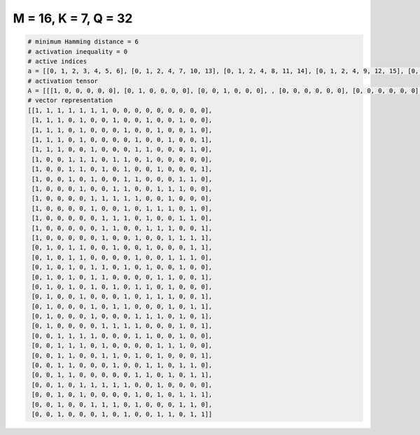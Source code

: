 
=====================
M = 16, K = 7, Q = 32
=====================

.. code-block:: python

    # minimum Hamming distance = 6
    # activation inequality = 0
    # active indices
    a = [[0, 1, 2, 3, 4, 5, 6], [0, 1, 2, 4, 7, 10, 13], [0, 1, 2, 4, 8, 11, 14], [0, 1, 2, 4, 9, 12, 15], [0, 1, 2, 5, 9, 10, 14], [0, 3, 4, 5, 7, 8, 10], [0, 3, 4, 6, 8, 11, 15], [0, 3, 5, 8, 9, 13, 14], [0, 4, 7, 8, 11, 12, 13], [0, 5, 6, 7, 8, 9, 12], [0, 5, 8, 10, 11, 12, 14], [0, 6, 7, 8, 10, 13, 14], [0, 6, 7, 10, 11, 12, 15], [0, 6, 9, 12, 13, 14, 15], [1, 3, 4, 7, 10, 14, 15], [1, 3, 4, 9, 12, 13, 14], [1, 3, 5, 6, 8, 10, 13], [1, 3, 5, 6, 11, 12, 15], [1, 3, 5, 7, 9, 10, 12], [1, 4, 8, 10, 11, 12, 15], [1, 5, 7, 8, 12, 14, 15], [1, 5, 9, 10, 11, 13, 15], [1, 6, 7, 8, 9, 13, 15], [2, 3, 4, 5, 9, 10, 13], [2, 3, 4, 6, 11, 12, 13], [2, 3, 6, 7, 9, 11, 15], [2, 3, 7, 10, 11, 13, 14], [2, 3, 9, 10, 12, 14, 15], [2, 4, 5, 6, 7, 8, 11], [2, 4, 9, 11, 13, 14, 15], [2, 5, 6, 7, 9, 13, 14], [2, 6, 8, 11, 12, 14, 15]]
    # activation tensor
    A = [[[1, 0, 0, 0, 0, 0], [0, 1, 0, 0, 0, 0], [0, 0, 1, 0, 0, 0], , [0, 0, 0, 0, 0, 0], [0, 0, 0, 0, 0, 0], [0, 0, 0, 0, 0, 0]], [[1, 0, 0, 0, 0, 0], [0, 1, 0, 0, 0, 0], [0, 0, 1, 0, 0, 0], , [0, 0, 0, 0, 0, 1], [0, 0, 0, 0, 0, 0], [0, 0, 0, 0, 0, 0]], [[1, 0, 0, 0, 0, 0], [0, 1, 0, 0, 0, 0], [0, 0, 1, 0, 0, 0], , [0, 0, 0, 0, 0, 0], [0, 0, 0, 0, 0, 1], [0, 0, 0, 0, 0, 0]], , [[0, 0, 0, 0, 0, 0], [0, 0, 0, 0, 0, 0], [1, 0, 0, 0, 0, 0], , [0, 0, 0, 1, 0, 0], [0, 0, 0, 0, 1, 0], [0, 0, 0, 0, 0, 1]], [[0, 0, 0, 0, 0, 0], [0, 0, 0, 0, 0, 0], [1, 0, 0, 0, 0, 0], , [0, 0, 0, 0, 1, 0], [0, 0, 0, 0, 0, 1], [0, 0, 0, 0, 0, 0]], [[0, 0, 0, 0, 0, 0], [0, 0, 0, 0, 0, 0], [1, 0, 0, 0, 0, 0], , [0, 0, 0, 0, 0, 0], [0, 0, 0, 0, 1, 0], [0, 0, 0, 0, 0, 1]]]
    # vector representation
    [[1, 1, 1, 1, 1, 1, 1, 0, 0, 0, 0, 0, 0, 0, 0, 0],
     [1, 1, 1, 0, 1, 0, 0, 1, 0, 0, 1, 0, 0, 1, 0, 0],
     [1, 1, 1, 0, 1, 0, 0, 0, 1, 0, 0, 1, 0, 0, 1, 0],
     [1, 1, 1, 0, 1, 0, 0, 0, 0, 1, 0, 0, 1, 0, 0, 1],
     [1, 1, 1, 0, 0, 1, 0, 0, 0, 1, 1, 0, 0, 0, 1, 0],
     [1, 0, 0, 1, 1, 1, 0, 1, 1, 0, 1, 0, 0, 0, 0, 0],
     [1, 0, 0, 1, 1, 0, 1, 0, 1, 0, 0, 1, 0, 0, 0, 1],
     [1, 0, 0, 1, 0, 1, 0, 0, 1, 1, 0, 0, 0, 1, 1, 0],
     [1, 0, 0, 0, 1, 0, 0, 1, 1, 0, 0, 1, 1, 1, 0, 0],
     [1, 0, 0, 0, 0, 1, 1, 1, 1, 1, 0, 0, 1, 0, 0, 0],
     [1, 0, 0, 0, 0, 1, 0, 0, 1, 0, 1, 1, 1, 0, 1, 0],
     [1, 0, 0, 0, 0, 0, 1, 1, 1, 0, 1, 0, 0, 1, 1, 0],
     [1, 0, 0, 0, 0, 0, 1, 1, 0, 0, 1, 1, 1, 0, 0, 1],
     [1, 0, 0, 0, 0, 0, 1, 0, 0, 1, 0, 0, 1, 1, 1, 1],
     [0, 1, 0, 1, 1, 0, 0, 1, 0, 0, 1, 0, 0, 0, 1, 1],
     [0, 1, 0, 1, 1, 0, 0, 0, 0, 1, 0, 0, 1, 1, 1, 0],
     [0, 1, 0, 1, 0, 1, 1, 0, 1, 0, 1, 0, 0, 1, 0, 0],
     [0, 1, 0, 1, 0, 1, 1, 0, 0, 0, 0, 1, 1, 0, 0, 1],
     [0, 1, 0, 1, 0, 1, 0, 1, 0, 1, 1, 0, 1, 0, 0, 0],
     [0, 1, 0, 0, 1, 0, 0, 0, 1, 0, 1, 1, 1, 0, 0, 1],
     [0, 1, 0, 0, 0, 1, 0, 1, 1, 0, 0, 0, 1, 0, 1, 1],
     [0, 1, 0, 0, 0, 1, 0, 0, 0, 1, 1, 1, 0, 1, 0, 1],
     [0, 1, 0, 0, 0, 0, 1, 1, 1, 1, 0, 0, 0, 1, 0, 1],
     [0, 0, 1, 1, 1, 1, 0, 0, 0, 1, 1, 0, 0, 1, 0, 0],
     [0, 0, 1, 1, 1, 0, 1, 0, 0, 0, 0, 1, 1, 1, 0, 0],
     [0, 0, 1, 1, 0, 0, 1, 1, 0, 1, 0, 1, 0, 0, 0, 1],
     [0, 0, 1, 1, 0, 0, 0, 1, 0, 0, 1, 1, 0, 1, 1, 0],
     [0, 0, 1, 1, 0, 0, 0, 0, 0, 1, 1, 0, 1, 0, 1, 1],
     [0, 0, 1, 0, 1, 1, 1, 1, 1, 0, 0, 1, 0, 0, 0, 0],
     [0, 0, 1, 0, 1, 0, 0, 0, 0, 1, 0, 1, 0, 1, 1, 1],
     [0, 0, 1, 0, 0, 1, 1, 1, 0, 1, 0, 0, 0, 1, 1, 0],
     [0, 0, 1, 0, 0, 0, 1, 0, 1, 0, 0, 1, 1, 0, 1, 1]]

